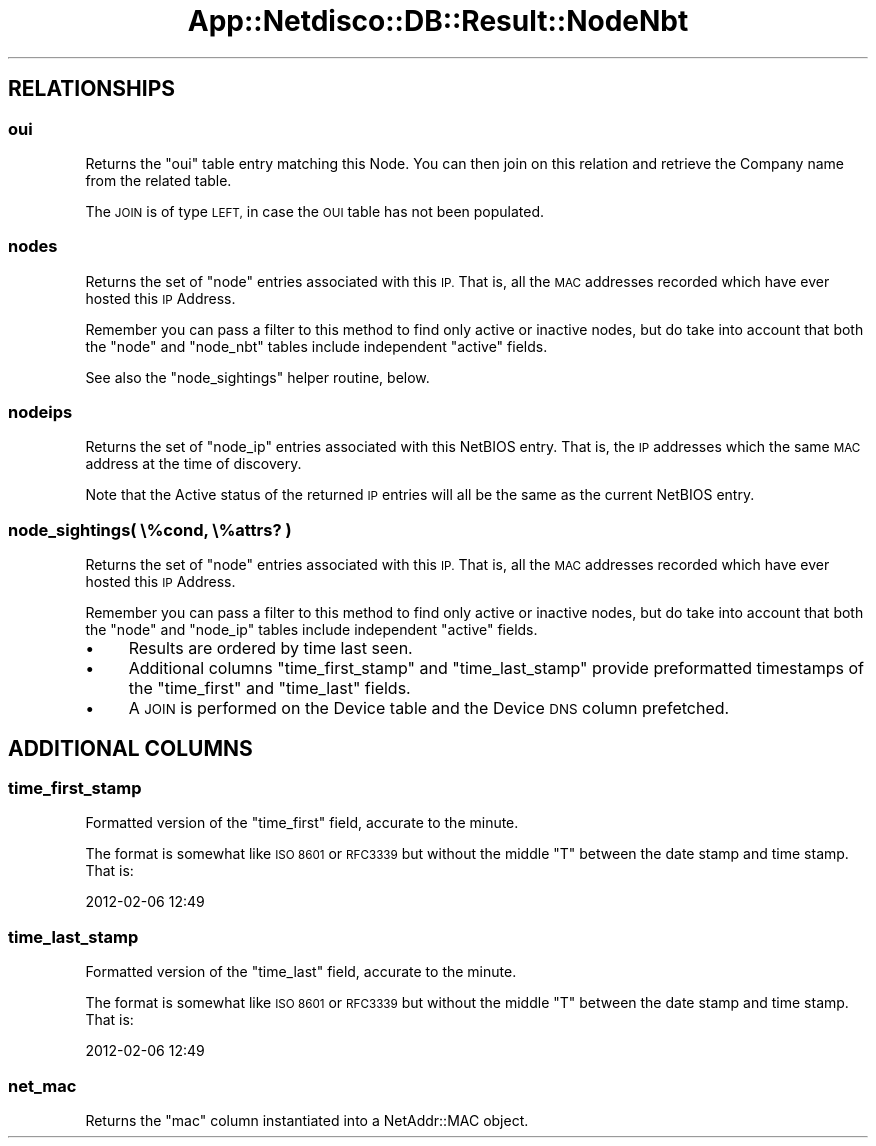 .\" Automatically generated by Pod::Man 4.14 (Pod::Simple 3.41)
.\"
.\" Standard preamble:
.\" ========================================================================
.de Sp \" Vertical space (when we can't use .PP)
.if t .sp .5v
.if n .sp
..
.de Vb \" Begin verbatim text
.ft CW
.nf
.ne \\$1
..
.de Ve \" End verbatim text
.ft R
.fi
..
.\" Set up some character translations and predefined strings.  \*(-- will
.\" give an unbreakable dash, \*(PI will give pi, \*(L" will give a left
.\" double quote, and \*(R" will give a right double quote.  \*(C+ will
.\" give a nicer C++.  Capital omega is used to do unbreakable dashes and
.\" therefore won't be available.  \*(C` and \*(C' expand to `' in nroff,
.\" nothing in troff, for use with C<>.
.tr \(*W-
.ds C+ C\v'-.1v'\h'-1p'\s-2+\h'-1p'+\s0\v'.1v'\h'-1p'
.ie n \{\
.    ds -- \(*W-
.    ds PI pi
.    if (\n(.H=4u)&(1m=24u) .ds -- \(*W\h'-12u'\(*W\h'-12u'-\" diablo 10 pitch
.    if (\n(.H=4u)&(1m=20u) .ds -- \(*W\h'-12u'\(*W\h'-8u'-\"  diablo 12 pitch
.    ds L" ""
.    ds R" ""
.    ds C` ""
.    ds C' ""
'br\}
.el\{\
.    ds -- \|\(em\|
.    ds PI \(*p
.    ds L" ``
.    ds R" ''
.    ds C`
.    ds C'
'br\}
.\"
.\" Escape single quotes in literal strings from groff's Unicode transform.
.ie \n(.g .ds Aq \(aq
.el       .ds Aq '
.\"
.\" If the F register is >0, we'll generate index entries on stderr for
.\" titles (.TH), headers (.SH), subsections (.SS), items (.Ip), and index
.\" entries marked with X<> in POD.  Of course, you'll have to process the
.\" output yourself in some meaningful fashion.
.\"
.\" Avoid warning from groff about undefined register 'F'.
.de IX
..
.nr rF 0
.if \n(.g .if rF .nr rF 1
.if (\n(rF:(\n(.g==0)) \{\
.    if \nF \{\
.        de IX
.        tm Index:\\$1\t\\n%\t"\\$2"
..
.        if !\nF==2 \{\
.            nr % 0
.            nr F 2
.        \}
.    \}
.\}
.rr rF
.\"
.\" Accent mark definitions (@(#)ms.acc 1.5 88/02/08 SMI; from UCB 4.2).
.\" Fear.  Run.  Save yourself.  No user-serviceable parts.
.    \" fudge factors for nroff and troff
.if n \{\
.    ds #H 0
.    ds #V .8m
.    ds #F .3m
.    ds #[ \f1
.    ds #] \fP
.\}
.if t \{\
.    ds #H ((1u-(\\\\n(.fu%2u))*.13m)
.    ds #V .6m
.    ds #F 0
.    ds #[ \&
.    ds #] \&
.\}
.    \" simple accents for nroff and troff
.if n \{\
.    ds ' \&
.    ds ` \&
.    ds ^ \&
.    ds , \&
.    ds ~ ~
.    ds /
.\}
.if t \{\
.    ds ' \\k:\h'-(\\n(.wu*8/10-\*(#H)'\'\h"|\\n:u"
.    ds ` \\k:\h'-(\\n(.wu*8/10-\*(#H)'\`\h'|\\n:u'
.    ds ^ \\k:\h'-(\\n(.wu*10/11-\*(#H)'^\h'|\\n:u'
.    ds , \\k:\h'-(\\n(.wu*8/10)',\h'|\\n:u'
.    ds ~ \\k:\h'-(\\n(.wu-\*(#H-.1m)'~\h'|\\n:u'
.    ds / \\k:\h'-(\\n(.wu*8/10-\*(#H)'\z\(sl\h'|\\n:u'
.\}
.    \" troff and (daisy-wheel) nroff accents
.ds : \\k:\h'-(\\n(.wu*8/10-\*(#H+.1m+\*(#F)'\v'-\*(#V'\z.\h'.2m+\*(#F'.\h'|\\n:u'\v'\*(#V'
.ds 8 \h'\*(#H'\(*b\h'-\*(#H'
.ds o \\k:\h'-(\\n(.wu+\w'\(de'u-\*(#H)/2u'\v'-.3n'\*(#[\z\(de\v'.3n'\h'|\\n:u'\*(#]
.ds d- \h'\*(#H'\(pd\h'-\w'~'u'\v'-.25m'\f2\(hy\fP\v'.25m'\h'-\*(#H'
.ds D- D\\k:\h'-\w'D'u'\v'-.11m'\z\(hy\v'.11m'\h'|\\n:u'
.ds th \*(#[\v'.3m'\s+1I\s-1\v'-.3m'\h'-(\w'I'u*2/3)'\s-1o\s+1\*(#]
.ds Th \*(#[\s+2I\s-2\h'-\w'I'u*3/5'\v'-.3m'o\v'.3m'\*(#]
.ds ae a\h'-(\w'a'u*4/10)'e
.ds Ae A\h'-(\w'A'u*4/10)'E
.    \" corrections for vroff
.if v .ds ~ \\k:\h'-(\\n(.wu*9/10-\*(#H)'\s-2\u~\d\s+2\h'|\\n:u'
.if v .ds ^ \\k:\h'-(\\n(.wu*10/11-\*(#H)'\v'-.4m'^\v'.4m'\h'|\\n:u'
.    \" for low resolution devices (crt and lpr)
.if \n(.H>23 .if \n(.V>19 \
\{\
.    ds : e
.    ds 8 ss
.    ds o a
.    ds d- d\h'-1'\(ga
.    ds D- D\h'-1'\(hy
.    ds th \o'bp'
.    ds Th \o'LP'
.    ds ae ae
.    ds Ae AE
.\}
.rm #[ #] #H #V #F C
.\" ========================================================================
.\"
.IX Title "App::Netdisco::DB::Result::NodeNbt 3"
.TH App::Netdisco::DB::Result::NodeNbt 3 "2020-11-05" "perl v5.32.0" "User Contributed Perl Documentation"
.\" For nroff, turn off justification.  Always turn off hyphenation; it makes
.\" way too many mistakes in technical documents.
.if n .ad l
.nh
.SH "RELATIONSHIPS"
.IX Header "RELATIONSHIPS"
.SS "oui"
.IX Subsection "oui"
Returns the \f(CW\*(C`oui\*(C'\fR table entry matching this Node. You can then join on this
relation and retrieve the Company name from the related table.
.PP
The \s-1JOIN\s0 is of type \s-1LEFT,\s0 in case the \s-1OUI\s0 table has not been populated.
.SS "nodes"
.IX Subsection "nodes"
Returns the set of \f(CW\*(C`node\*(C'\fR entries associated with this \s-1IP.\s0 That is, all the
\&\s-1MAC\s0 addresses recorded which have ever hosted this \s-1IP\s0 Address.
.PP
Remember you can pass a filter to this method to find only active or inactive
nodes, but do take into account that both the \f(CW\*(C`node\*(C'\fR and \f(CW\*(C`node_nbt\*(C'\fR tables
include independent \f(CW\*(C`active\*(C'\fR fields.
.PP
See also the \f(CW\*(C`node_sightings\*(C'\fR helper routine, below.
.SS "nodeips"
.IX Subsection "nodeips"
Returns the set of \f(CW\*(C`node_ip\*(C'\fR entries associated with this NetBIOS entry.
That is, the \s-1IP\s0 addresses which the same \s-1MAC\s0 address at the time of discovery.
.PP
Note that the Active status of the returned \s-1IP\s0 entries will all be the same
as the current NetBIOS entry.
.SS "node_sightings( \e%cond, \e%attrs? )"
.IX Subsection "node_sightings( %cond, %attrs? )"
Returns the set of \f(CW\*(C`node\*(C'\fR entries associated with this \s-1IP.\s0 That is, all the
\&\s-1MAC\s0 addresses recorded which have ever hosted this \s-1IP\s0 Address.
.PP
Remember you can pass a filter to this method to find only active or inactive
nodes, but do take into account that both the \f(CW\*(C`node\*(C'\fR and \f(CW\*(C`node_ip\*(C'\fR tables
include independent \f(CW\*(C`active\*(C'\fR fields.
.IP "\(bu" 4
Results are ordered by time last seen.
.IP "\(bu" 4
Additional columns \f(CW\*(C`time_first_stamp\*(C'\fR and \f(CW\*(C`time_last_stamp\*(C'\fR provide
preformatted timestamps of the \f(CW\*(C`time_first\*(C'\fR and \f(CW\*(C`time_last\*(C'\fR fields.
.IP "\(bu" 4
A \s-1JOIN\s0 is performed on the Device table and the Device \s-1DNS\s0 column prefetched.
.SH "ADDITIONAL COLUMNS"
.IX Header "ADDITIONAL COLUMNS"
.SS "time_first_stamp"
.IX Subsection "time_first_stamp"
Formatted version of the \f(CW\*(C`time_first\*(C'\fR field, accurate to the minute.
.PP
The format is somewhat like \s-1ISO 8601\s0 or \s-1RFC3339\s0 but without the middle \f(CW\*(C`T\*(C'\fR
between the date stamp and time stamp. That is:
.PP
.Vb 1
\& 2012\-02\-06 12:49
.Ve
.SS "time_last_stamp"
.IX Subsection "time_last_stamp"
Formatted version of the \f(CW\*(C`time_last\*(C'\fR field, accurate to the minute.
.PP
The format is somewhat like \s-1ISO 8601\s0 or \s-1RFC3339\s0 but without the middle \f(CW\*(C`T\*(C'\fR
between the date stamp and time stamp. That is:
.PP
.Vb 1
\& 2012\-02\-06 12:49
.Ve
.SS "net_mac"
.IX Subsection "net_mac"
Returns the \f(CW\*(C`mac\*(C'\fR column instantiated into a NetAddr::MAC object.
